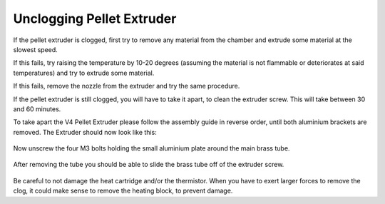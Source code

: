 ################################
Unclogging Pellet Extruder
################################

If the pellet extruder is clogged, first try to remove any material from the chamber and extrude some material at the slowest speed. 

If this fails, try raising the temperature by 10-20 degrees (assuming the material is not flammable or deteriorates at said temperatures) and try to extrude some material.

If this fails, remove the nozzle from the extruder and try the same procedure.

If the pellet extruder is still clogged, you will have to take it apart, to clean the extruder screw. This will take between 30 and 60 minutes.

To take apart the V4 Pellet Extruder please follow the assembly guide in reverse order, until both aluminium brackets are removed. The Extruder should now look like this:

.. figure:: img/Maint1.jpg
    :align: center
    :figwidth: 500px

Now unscrew the four M3 bolts holding the small aluminium plate around the main brass tube.


.. figure:: img/Maint2.jpg
    :align: center
    :figwidth: 500px
    
After removing the tube you should be able to slide the brass tube off of the extruder screw.

.. figure:: img/Maint3.jpg
    :align: center
    :figwidth: 500px
    
Be careful to not damage the heat cartridge and/or the thermistor. When you have to exert larger forces to remove the clog, it could make sense to remove the heating block, to prevent damage.
